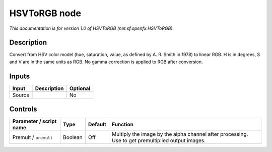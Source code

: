 .. _net.sf.openfx.HSVToRGB:

.. raw:: html

   <!-- Do not edit this file! It is generated automatically by Natron itself. -->

HSVToRGB node
=============

|pluginIcon| 

*This documentation is for version 1.0 of HSVToRGB (net.sf.openfx.HSVToRGB).*

Description
-----------

Convert from HSV color model (hue, saturation, value, as defined by A. R. Smith in 1978) to linear RGB. H is in degrees, S and V are in the same units as RGB. No gamma correction is applied to RGB after conversion.

Inputs
------

+--------+-------------+----------+
| Input  | Description | Optional |
+========+=============+==========+
| Source |             | No       |
+--------+-------------+----------+

Controls
--------

.. tabularcolumns:: |>{\raggedright}p{0.2\columnwidth}|>{\raggedright}p{0.06\columnwidth}|>{\raggedright}p{0.07\columnwidth}|p{0.63\columnwidth}|

.. cssclass:: longtable

+-------------------------+---------+---------+---------------------------------------------------------------------------------------------------+
| Parameter / script name | Type    | Default | Function                                                                                          |
+=========================+=========+=========+===================================================================================================+
| Premult / ``premult``   | Boolean | Off     | Multiply the image by the alpha channel after processing. Use to get premultiplied output images. |
+-------------------------+---------+---------+---------------------------------------------------------------------------------------------------+

.. |pluginIcon| image:: net.sf.openfx.HSVToRGB.png
   :width: 10.0%
